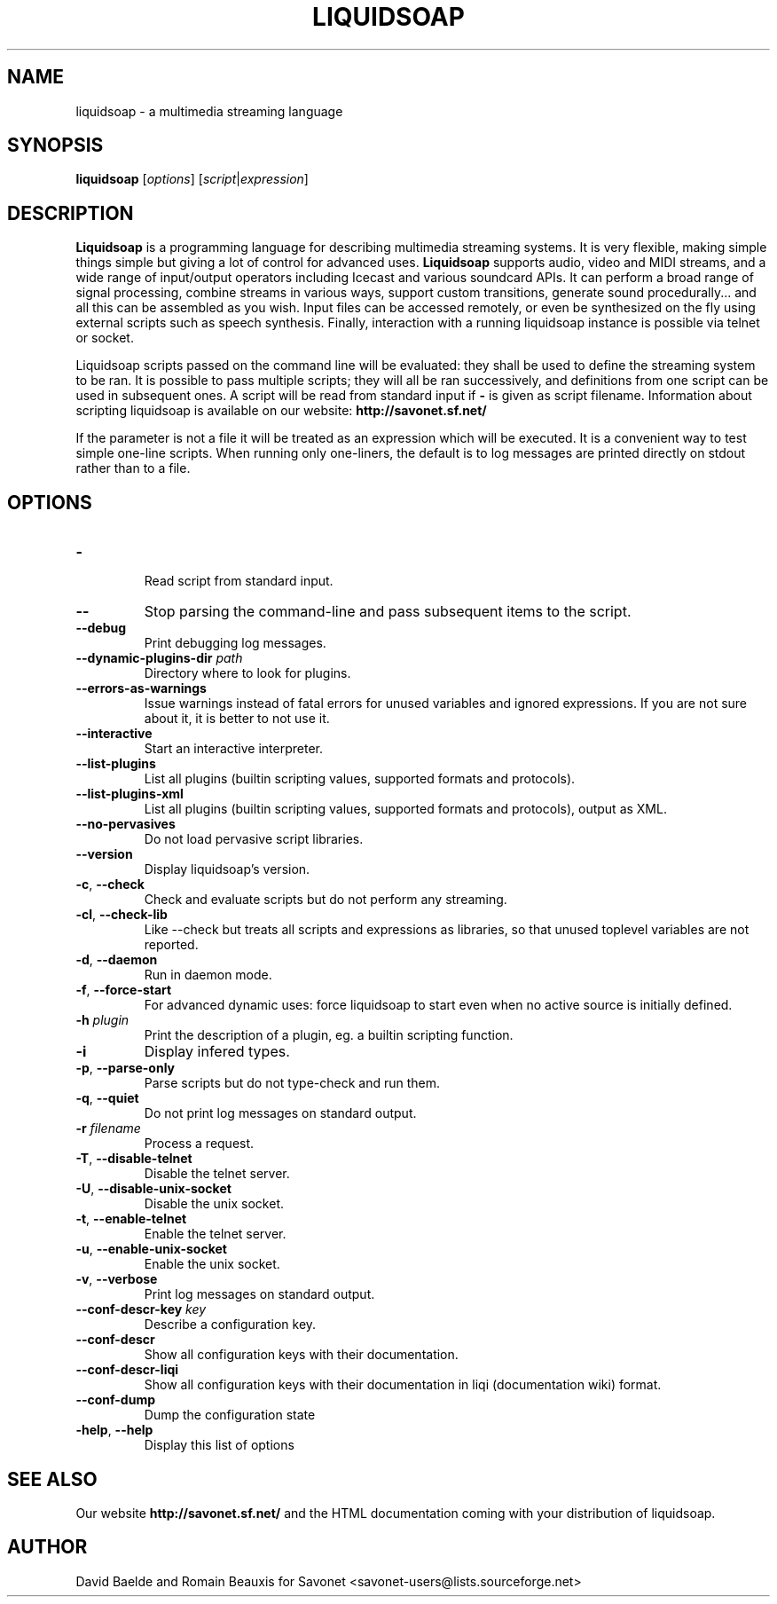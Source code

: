 .\"                                      Hey, EMACS: -*- nroff -*-
.TH LIQUIDSOAP 1 "Oct 07, 2011" "Liquidsoap 1.0.0"


.SH NAME
liquidsoap \- a multimedia streaming language
.\"
.SH SYNOPSIS
.B liquidsoap
.RI [ options ]
.RI [ script | expression ]
.\"
.SH DESCRIPTION
.B Liquidsoap
is a programming language for describing multimedia streaming systems.
It is very flexible, making simple things simple but giving a lot
of control for advanced uses.
.B Liquidsoap
supports audio, video and MIDI streams,
and a wide range of input/output operators
including Icecast and various soundcard APIs.
It can perform a broad range of signal processing,
combine streams in various ways, support custom transitions,
generate sound procedurally...
and all this can be assembled as you wish.
Input files can be accessed remotely, or even be synthesized on the fly
using external scripts such as speech synthesis.
Finally, interaction with a running liquidsoap instance is possible
via telnet or socket.

Liquidsoap scripts passed on the command line will be evaluated:
they shall be used to define the streaming system to be ran.
It is possible to pass multiple scripts; they will all be ran successively,
and definitions from one script can be used in subsequent ones.
A script will be read from standard input if
.B \-
is given as script filename.
Information about scripting liquidsoap is available on our website:
.B http://savonet.sf.net/

If the parameter is not a file it will be treated as an expression which will 
be executed. It is a convenient way to test simple one-line scripts. When 
running only one-liners, the default is to log messages are printed directly 
on stdout rather than to a file.
.\"
.SH OPTIONS
.TP
.BR \- 
 Read script from standard input.
.TP
.BR \-\- 
Stop parsing the command-line and pass subsequent items to the
script.
.TP
.BR \-\-debug 
Print debugging log messages.
.TP
.BR \-\-dynamic\-plugins\-dir " " \fIpath\fR 
Directory where to look for plugins.
.TP
.BR \-\-errors\-as\-warnings 
Issue warnings instead of fatal errors for unused variables and
ignored expressions. If you are not sure about it, it is better to not use it.
.TP
.BR \-\-interactive 
Start an interactive interpreter.
.TP
.BR \-\-list\-plugins 
List all plugins (builtin scripting values, supported formats and
protocols).
.TP
.BR \-\-list\-plugins\-xml 
List all plugins (builtin scripting values, supported formats and
protocols), output as XML.
.TP
.BR \-\-no\-pervasives 
Do not load pervasive script libraries.
.TP
.BR \-\-version 
Display liquidsoap's version.
.TP
.BR \-c ", " \-\-check 
Check and evaluate scripts but do not perform any streaming.
.TP
.BR \-cl ", " \-\-check\-lib 
Like \-\-check but treats all scripts and expressions as libraries, so
that unused toplevel variables are not reported.
.TP
.BR \-d ", " \-\-daemon 
Run in daemon mode.
.TP
.BR \-f ", " \-\-force\-start 
For advanced dynamic uses: force liquidsoap to start even when no
active source is initially defined.
.TP
.BR \-h " " \fIplugin\fR
Print the description of a plugin, eg. a builtin scripting function.
.TP
.BR \-i 
Display infered types.
.TP
.BR \-p ", " \-\-parse\-only 
Parse scripts but do not type-check and run them.
.TP
.BR \-q ", " \-\-quiet 
Do not print log messages on standard output.
.TP
.BR \-r " " \fIfilename\fR
Process a request.
.TP
.BR \-T ", " \-\-disable\-telnet 
Disable the telnet server.
.TP
.BR \-U ", " \-\-disable\-unix\-socket 
Disable the unix socket.
.TP
.BR \-t ", " \-\-enable\-telnet 
Enable the telnet server.
.TP
.BR \-u ", " \-\-enable\-unix\-socket 
Enable the unix socket.
.TP
.BR \-v ", " \-\-verbose 
Print log messages on standard output.
.TP
.BR \-\-conf\-descr\-key " " \fIkey\fR
Describe a configuration key.
.TP
.BR \-\-conf\-descr 
Show all configuration keys with their documentation.
.TP
.BR \-\-conf\-descr\-liqi 
Show all configuration keys with their documentation in liqi (documentation 
wiki) format.
.TP
.BR \-\-conf\-dump 
Dump the configuration state
.TP
.BR \-help ", " \-\-help
Display this list of options
.\"
.SH SEE ALSO
Our website
.B http://savonet.sf.net/
and the HTML documentation coming with your distribution of liquidsoap.
.\"
.SH AUTHOR
David Baelde and Romain Beauxis for Savonet <savonet-users@lists.sourceforge.net>
